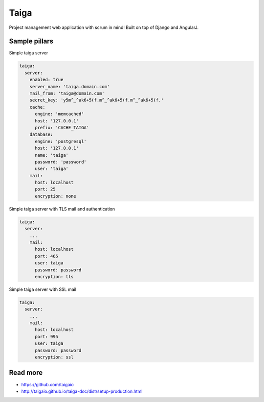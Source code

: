 
=====
Taiga
=====

Project management web application with scrum in mind! Built on top of Django and AngularJ.

Sample pillars
==============

Simple taiga server

.. code-block:: yaml

    taiga:
      server:
        enabled: true
        server_name: 'taiga.domain.com'
        mail_from: 'taiga@domain.com'
        secret_key: 'y5m^_^ak6+5(f.m^_^ak6+5(f.m^_^ak6+5(f.'
        cache:
          engine: 'memcached'
          host: '127.0.0.1'
          prefix: 'CACHE_TAIGA'
        database:
          engine: 'postgresql'
          host: '127.0.0.1'
          name: 'taiga'
          password: 'password'
          user: 'taiga'
        mail:
          host: localhost
          port: 25
          encryption: none

Simple taiga server with TLS mail and authentication

.. code-block:: yaml

    taiga:
      server:
        ...
        mail:
          host: localhost
          port: 465
          user: taiga
          password: password
          encryption: tls

Simple taiga server with SSL mail

.. code-block:: yaml

    taiga:
      server:
        ...
        mail:
          host: localhost
          port: 995
          user: taiga
          password: password
          encryption: ssl

Read more
=========

* https://github.com/taigaio
* http://taigaio.github.io/taiga-doc/dist/setup-production.html
